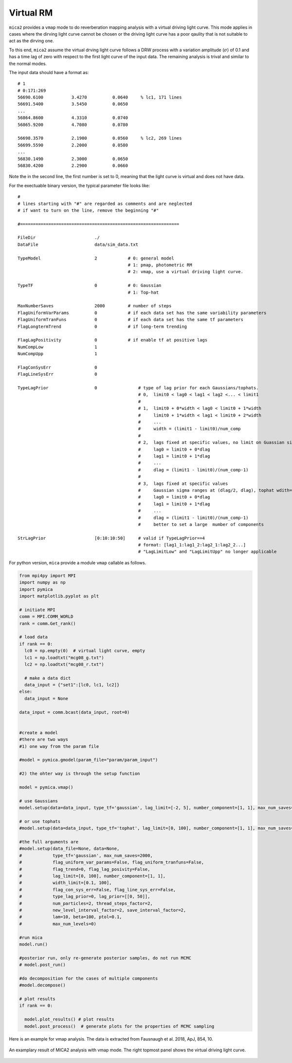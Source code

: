 ************
Virtual RM
************
``mica2`` provides a ``vmap`` mode to do reverberation mapping analysis with a virtual driving light curve. This mode applies 
in cases where the dirving light curve cannot be chosen or the driving light curve has a poor qaulity that is not suitable to act 
as the dirving one.

To this end, ``mica2`` assume the virtual drving light curve follows a DRW process with a variation amplitude (:math:`\sigma`) of 0.1
and has a time lag of zero with respect to the first light curve of the input data. The remaining analysis is trival and 
similar to the normal modes.

The input data should have a format as::

  # 1
  # 0:171:269
  56690.6100           3.4270          0.0640     % lc1, 171 lines
  56691.5400           3.5450          0.0650
  ...
  56864.8600           4.3310          0.0740
  56865.9200           4.7080          0.0780

  56698.3570           2.1900          0.0560     % lc2, 269 lines
  56699.5590           2.2000          0.0580
  ...
  56830.1490           2.3000          0.0650
  56830.4200           2.2900          0.0660

Note the in the second line, the first number is set to 0, meaning that the light curve is virtual and does not have data.

For the exectuable binary version, the typical parameter file looks like::

  #
  # lines starting with "#" are regarded as comments and are neglected
  # if want to turn on the line, remove the beginning "#"
  
  #==============================================================
  
  FileDir                       ./
  DataFile                      data/sim_data.txt
  
  TypeModel                     2            # 0: general model
                                             # 1: pmap, photometric RM
                                             # 2: vmap, use a virtual driving light curve.

  TypeTF                        0            # 0: Gaussian
                                             # 1: Top-hat

  MaxNumberSaves                2000         # number of steps
  FlagUniformVarParams          0            # if each data set has the same variability parameters 
  FlagUniformTranFuns           0            # if each data set has the same tf parameters 
  FlagLongtermTrend             0            # if long-term trending
  
  FlagLagPositivity             0            # if enable tf at positive lags
  NumCompLow                    1 
  NumCompUpp                    1 

  FlagConSysErr                 0
  FlagLineSysErr                0

  TypeLagPrior                  0                # type of lag prior for each Gaussians/tophats.
                                                 # 0,  limit0 < lag0 < lag1 < lag2 <... < limit1
                                                 #
                                                 # 1,  limit0 + 0*width < lag0 < limit0 + 1*width
                                                 #     limit0 + 1*width < lag1 < limit0 + 2*width
                                                 #     ...
                                                 #     width = (limit1 - limit0)/num_comp
                                                 #
                                                 # 2,  lags fixed at specific values, no limit on Guassian sigma/tophat width
                                                 #     lag0 = limit0 + 0*dlag
                                                 #     lag1 = limit0 + 1*dlag
                                                 #     ...
                                                 #     dlag = (limit1 - limit0)/(num_comp-1)
                                                 #     
                                                 # 3,  lags fixed at specific values
                                                 #     Gaussian sigma ranges at (dlag/2, dlag), tophat wdith=dlag/2
                                                 #     lag0 = limit0 + 0*dlag
                                                 #     lag1 = limit0 + 1*dlag
                                                 #     ...
                                                 #     dlag = (limit1 - limit0)/(num_comp-1)
                                                 #     better to set a large  mumber of components
  
  StrLagPrior                   [0:10:10:50]     # valid if TypeLagPrior==4
                                                 # format: [lag1_1:lag1_2:lag2_1:lag2_2...]
                                                 # "LagLimitLow" and "LagLimitUpp" no longer applicable

For python version, ``mica`` provide a module ``vmap`` callable as follows.

.. code-block:: python
  
  from mpi4py import MPI
  import numpy as np
  import pymica
  import matplotlib.pyplot as plt
  
  # initiate MPI
  comm = MPI.COMM_WORLD
  rank = comm.Get_rank()

  # load data
  if rank == 0:
    lc0 = np.empty(0)  # virtual light curve, empty
    lc1 = np.loadtxt("mcg08_g.txt")
    lc2 = np.loadtxt("mcg08_r.txt")
    
    # make a data dict 
    data_input = {"set1":[lc0, lc1, lc2]}
  else:
    data_input = None 
  
  data_input = comm.bcast(data_input, root=0)

  
  #create a model
  #there are two ways
  #1) one way from the param file
  
  #model = pymica.gmodel(param_file="param/param_input")
  
  #2) the ohter way is through the setup function
  
  model = pymica.vmap()
  
  # use Gaussians
  model.setup(data=data_input, type_tf='gaussian', lag_limit=[-2, 5], number_component=[1, 1], max_num_saves=2000)
  
  # or use tophats
  #model.setup(data=data_input, type_tf='tophat', lag_limit=[0, 100], number_component=[1, 1], max_num_saves=2000)
  
  #the full arguments are 
  #model.setup(data_file=None, data=None,
  #            type_tf='gaussian', max_num_saves=2000, 
  #            flag_uniform_var_params=False, flag_uniform_tranfuns=False,
  #            flag_trend=0, flag_lag_posivity=False,
  #            lag_limit=[0, 100], number_component=[1, 1],
  #            width_limit=[0.1, 100],
  #            flag_con_sys_err=False, flag_line_sys_err=False,
  #            type_lag_prior=0, lag_prior=[[0, 50]],
  #            num_particles=2, thread_steps_factor=2, 
  #            new_level_interval_factor=2, save_interval_factor=2,
  #            lam=10, beta=100, ptol=0.1, 
  #            max_num_levels=0)
  
  #run mica
  model.run()
  
  #posterior run, only re-generate posterior samples, do not run MCMC
  # model.post_run()
  
  #do decomposition for the cases of multiple components 
  #model.decompose()
  
  # plot results
  if rank == 0:
    
    model.plot_results() # plot results
    model.post_process()  # generate plots for the properties of MCMC sampling 

Here is an example for vmap analysis. The data is extracted from Fausnaugh et al. 2018, ApJ, 854, 10.

.. figure:: _static/fig_vmap.jpg
  :scale: 30 %
  :align: center

  An examplary result of MICA2 analysis with vmap mode. The right topmost panel shows the virtual driving 
  light curve.